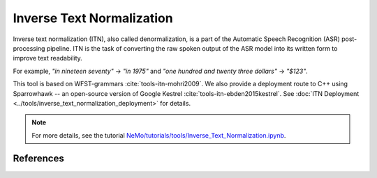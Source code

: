Inverse Text Normalization
==========================

Inverse text normalization (ITN), also called denormalization, is a part of the Automatic Speech Recognition (ASR) post-processing pipeline.
ITN is the task of converting the raw spoken output of the ASR model into its written form to improve text readability.

For example, 
`"in nineteen seventy"` -> `"in 1975"` 
and `"one hundred and twenty three dollars"` -> `"$123"`.

This tool is based on WFST-grammars :cite:`tools-itn-mohri2009`. We also provide a deployment route to C++ using Sparrowhawk -- an open-source version of Google Kestrel :cite:`tools-itn-ebden2015kestrel`.
See :doc:`ITN Deployment <../tools/inverse_text_normalization_deployment>` for details.

.. note::

    For more details, see the tutorial `NeMo/tutorials/tools/Inverse_Text_Normalization.ipynb <https://github.com/NVIDIA/NeMo/blob/main/tutorials/tools/Inverse_Text_Normalization.ipynb>`__.




References
----------

.. bibliography:: tools_all.bib
    :style: plain
    :labelprefix: TOOLS-ITN
    :keyprefix: tools-itn-